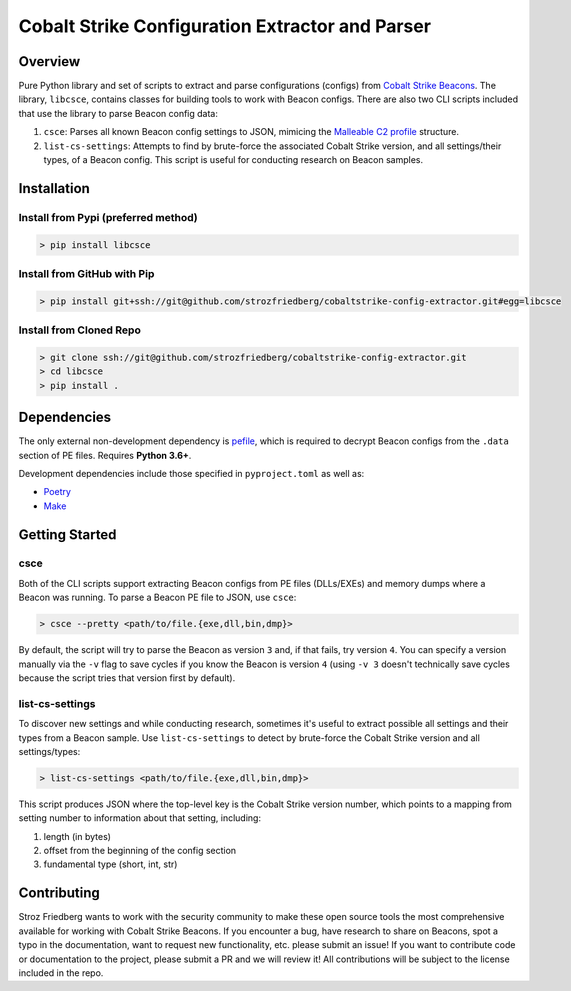 #################################################
Cobalt Strike Configuration Extractor and Parser
#################################################

Overview
=========

Pure Python library and set of scripts to extract and parse configurations (configs) from `Cobalt Strike Beacons <https://www.cobaltstrike.com/help-beacon>`_.
The library, ``libcsce``, contains classes for building tools to work with Beacon configs.
There are also two CLI scripts included that use the library to parse Beacon config data:

1. ``csce``: Parses all known Beacon config settings to JSON,
   mimicing the `Malleable C2 profile <https://cobaltstrike.com/help-malleable-c2>`_ structure.
2. ``list-cs-settings``: Attempts to find by brute-force the associated Cobalt Strike version, and all settings/their types, of a Beacon config.
   This script is useful for conducting research on Beacon samples.

Installation
=============

Install from Pypi (preferred method)
-------------------------------------

.. code-block:: bash

   > pip install libcsce

Install from GitHub with Pip
-----------------------------

.. code-block:: bash

    > pip install git+ssh://git@github.com/strozfriedberg/cobaltstrike-config-extractor.git#egg=libcsce

Install from Cloned Repo
-------------------------

.. code-block:: bash

    > git clone ssh://git@github.com/strozfriedberg/cobaltstrike-config-extractor.git
    > cd libcsce
    > pip install .

Dependencies
=============

The only external non-development dependency is `pefile <https://github.com/erocarrera/pefile>`_,
which is required to decrypt Beacon configs from the ``.data`` section of PE files.
Requires **Python 3.6+**.

Development dependencies include those specified in ``pyproject.toml`` as well as:

- `Poetry <https://python-poetry.org/docs/>`_
- `Make <https://www.gnu.org/software/make/>`_

Getting Started
================

csce
-----

Both of the CLI scripts support extracting Beacon configs from PE files (DLLs/EXEs) and memory dumps where a Beacon was running.
To parse a Beacon PE file to JSON, use ``csce``:

.. code-block:: bash

    > csce --pretty <path/to/file.{exe,dll,bin,dmp}>

By default, the script will try to parse the Beacon as version ``3`` and, if that fails, try version ``4``.
You can specify a version manually via the ``-v`` flag to save cycles if you know the Beacon is version ``4``
(using ``-v 3`` doesn't technically save cycles because the script tries that version first by default).

list-cs-settings
-----------------

To discover new settings and while conducting research, sometimes it's useful to extract possible all settings and their types from a Beacon sample.
Use ``list-cs-settings`` to detect by brute-force the Cobalt Strike version and all settings/types:

.. code-block:: bash

    > list-cs-settings <path/to/file.{exe,dll,bin,dmp}>

This script produces JSON where the top-level key is the Cobalt Strike version number,
which points to a mapping from setting number to information about that setting, including:

1. length (in bytes)
2. offset from the beginning of the config section
3. fundamental type (short, int, str)

Contributing
==============

Stroz Friedberg wants to work with the security community to make these open source tools the most comprehensive
available for working with Cobalt Strike Beacons. If you encounter a bug, have research to share on Beacons,
spot a typo in the documentation, want to request new functionality, etc. please submit an issue! If you want to contribute code
or documentation to the project, please submit a PR and we will review it!  All contributions will be subject to the license included in the repo.
